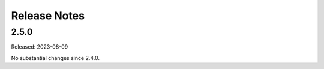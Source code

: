=============
Release Notes
=============

-----
2.5.0
-----

Released: 2023-08-09

No substantial changes since 2.4.0.

